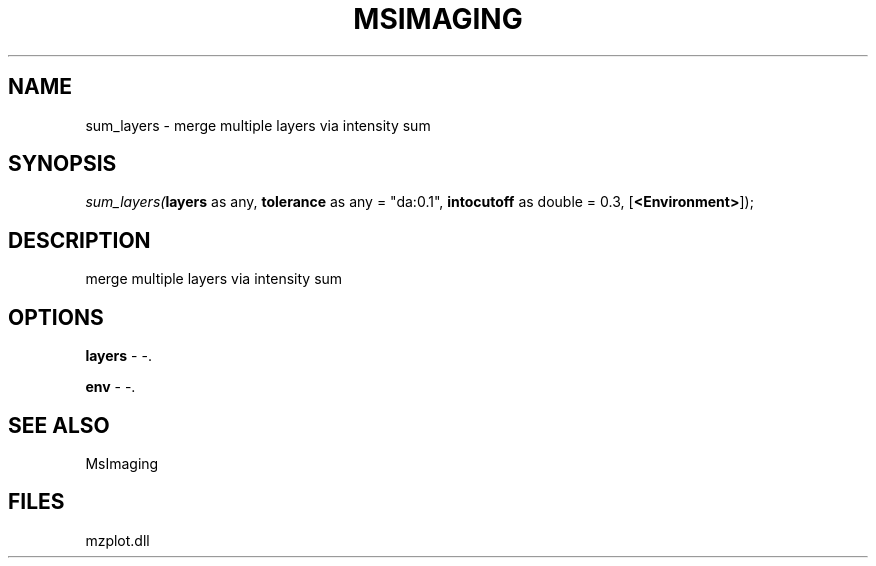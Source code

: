 .\" man page create by R# package system.
.TH MSIMAGING 1 2000-1月 "sum_layers" "sum_layers"
.SH NAME
sum_layers \- merge multiple layers via intensity sum
.SH SYNOPSIS
\fIsum_layers(\fBlayers\fR as any, 
\fBtolerance\fR as any = "da:0.1", 
\fBintocutoff\fR as double = 0.3, 
[\fB<Environment>\fR]);\fR
.SH DESCRIPTION
.PP
merge multiple layers via intensity sum
.PP
.SH OPTIONS
.PP
\fBlayers\fB \fR\- -. 
.PP
.PP
\fBenv\fB \fR\- -. 
.PP
.SH SEE ALSO
MsImaging
.SH FILES
.PP
mzplot.dll
.PP
